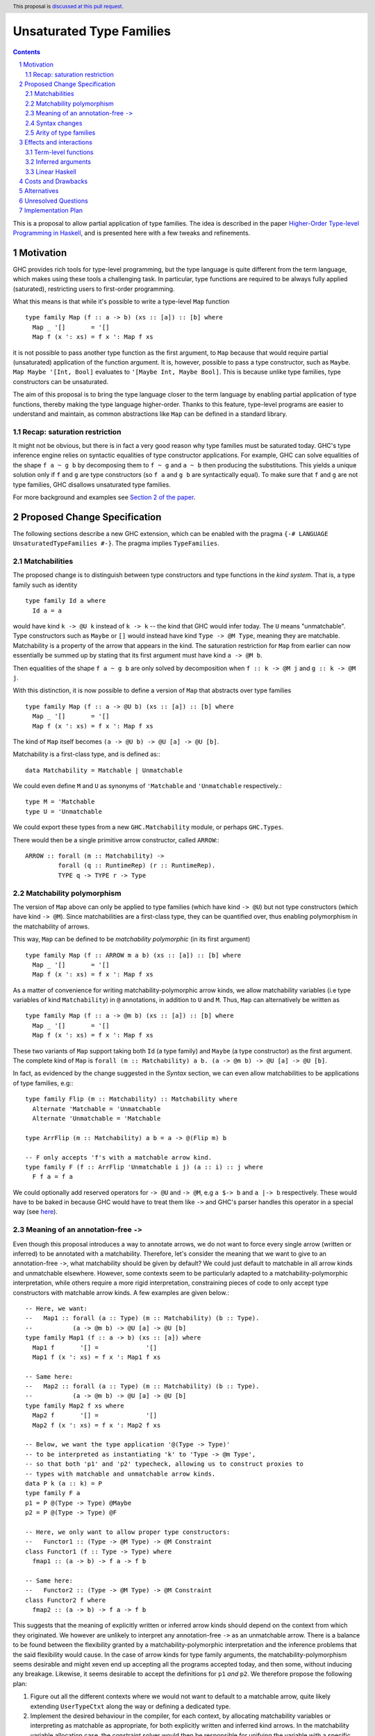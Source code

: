 Unsaturated Type Families
=========================

.. proposal-number:: Leave blank. This will be filled in when the proposal is
                     accepted.
.. ticket-url:: Leave blank. This will eventually be filled with the
                ticket URL which will track the progress of the
                implementation of the feature.
.. implemented:: Leave blank. This will be filled in with the first GHC version which
                 implements the described feature.
.. highlight:: haskell
.. header:: This proposal is `discussed at this pull request <https://github.com/ghc-proposals/ghc-proposals/pull/242>`_.
.. sectnum::
.. contents::

This is a proposal to allow partial application of type families. The idea is
described in the paper
`Higher-Order Type-level Programming in Haskell <https://www.microsoft.com/en-us/research/publication/higher-order-type-level-programming-in-haskell>`_,
and is presented here with a few tweaks and refinements.


Motivation
----------

GHC provides rich tools for type-level programming, but the type
language is quite different from the term language, which makes
using these tools a challenging task. In particular, type functions
are required to be always fully applied (saturated), restricting users
to first-order programming.

What this means is that while it's possible to write a type-level
``Map`` function ::

   type family Map (f :: a -> b) (xs :: [a]) :: [b] where
     Map _ '[]       = '[]
     Map f (x ': xs) = f x ': Map f xs

it is not possible to pass another type function as the first argument,
to ``Map`` because that would require partial (unsaturated) application of the
function argument.
It is, however, possible to pass a type constructor, such as ``Maybe``.
``Map Maybe '[Int, Bool]`` evaluates to ``'[Maybe Int, Maybe Bool]``.
This is because unlike type families, type constructors can be
unsaturated.

The aim of this proposal is to bring the type language closer to the
term language by enabling partial application of type functions,
thereby making the type language higher-order. Thanks to this
feature, type-level programs are easier to understand and
maintain, as common abstractions like ``Map`` can be defined in
a standard library.

Recap: saturation restriction
~~~~~~~~~~~~~~~~~~~~~~~~~~~~~

It might not be obvious, but there is in fact a very good reason why
type families must be saturated today. GHC's type inference engine
relies on syntactic equalities of type constructor applications.
For example, GHC can solve equalities of the shape ``f a ~ g b``
by decomposing them to ``f ~ g`` and ``a ~ b`` then producing the
substitutions. This yields a unique solution only if ``f`` and ``g``
are type constructors (so ``f a`` and ``g b`` are syntactically equal).
To make sure that ``f`` and ``g`` are not type families, GHC disallows
unsaturated type families.

For more background and examples see
`Section 2 of the paper <https://www.microsoft.com/en-us/research/publication/higher-order-type-level-programming-in-haskell>`_.

Proposed Change Specification
-----------------------------

The following sections describe a new GHC extension, which can be
enabled with the pragma ``{-# LANGUAGE UnsaturatedTypeFamilies #-}``.
The pragma implies ``TypeFamilies``.

Matchabilities
~~~~~~~~~~~~~~

The proposed change is to distinguish between type constructors and
type functions in the *kind system*. That is, a type family such as identity ::

  type family Id a where
    Id a = a

would have kind ``k -> @U k`` instead of ``k -> k`` -- the kind that GHC would
infer today. The ``U`` means "unmatchable". Type constructors such as ``Maybe``
or ``[]`` would instead have kind ``Type -> @M Type``, meaning they are
matchable. Matchability is a property of the arrow that appears in the kind.
The saturation restriction for ``Map`` from earlier can now essentially be
summed up by stating that its first argument must have kind ``a -> @M b``.

Then equalities of the shape ``f a ~ g b`` are only solved by
decomposition when ``f :: k -> @M j`` and ``g :: k -> @M j``.

With this distinction, it is now possible to define a version of ``Map`` that
abstracts over type families ::

   type family Map (f :: a -> @U b) (xs :: [a]) :: [b] where
     Map _ '[]       = '[]
     Map f (x ': xs) = f x ': Map f xs

The kind of ``Map`` itself becomes ``(a -> @U b) -> @U [a] -> @U [b]``.

Matchability is a first-class type, and is defined as:::

  data Matchability = Matchable | Unmatchable

We could even define ``M`` and ``U`` as synonyms of ``'Matchable`` and
``'Unmatchable`` respectively.::

  type M = 'Matchable
  type U = 'Unmatchable

We could export these types from a new ``GHC.Matchability`` module,
or perhaps ``GHC.Types``.

There would then be a single primitive arrow constructor, called ``ARROW``:::

  ARROW :: forall (m :: Matchability) ->
           forall (q :: RuntimeRep) (r :: RuntimeRep).
           TYPE q -> TYPE r -> Type

Matchability polymorphism
~~~~~~~~~~~~~~~~~~~~~~~~~

The version of ``Map`` above can only be applied to type families
(which have kind ``-> @U``) but not type constructors (which have kind
``-> @M``). Since matchabilities are a first-class type, they can be
quantified over, thus enabling polymorphism in the matchability of arrows.

This way, ``Map`` can be defined to be *matchability polymorphic* (in
its first argument) ::

   type family Map (f :: ARROW m a b) (xs :: [a]) :: [b] where
     Map _ '[]       = '[]
     Map f (x ': xs) = f x ': Map f xs

As a matter of convenience for writing matchability-polymorphic arrow
kinds, we allow matchability variables (i.e type variables of kind
``Matchability``) in ``@`` annotations, in addition to ``U`` and ``M``.
Thus, ``Map`` can alternatively be written as ::

   type family Map (f :: a -> @m b) (xs :: [a]) :: [b] where
     Map _ '[]       = '[]
     Map f (x ': xs) = f x ': Map f xs

These two variants of ``Map`` support taking both ``Id`` (a type family) and
``Maybe`` (a type constructor) as the first argument. The complete kind of
``Map`` is ``forall (m :: Matchability) a b. (a -> @m b) -> @U [a] -> @U [b]``.

In fact, as evidenced by the change suggested in the *Syntax* section, we
can even allow matchabilities to be applications of type families, e.g:::

  type family Flip (m :: Matchability) :: Matchability where
    Alternate 'Matchable = 'Unmatchable
    Alternate 'Unmatchable = 'Matchable

  type ArrFlip (m :: Matchability) a b = a -> @(Flip m) b

  -- F only accepts 'f's with a matchable arrow kind.
  type family F (f :: ArrFlip 'Unmatchable i j) (a :: i) :: j where
    F f a = f a

We could optionally add reserved operators for ``-> @U`` and ``-> @M``, e.g
``a $-> b`` and ``a |-> b`` respectively. These would have to be baked in
because GHC would have to treat them like ``->`` and GHC's parser handles this
operator in a special way
(see `here <https://gitlab.haskell.org/ghc/ghc/issues/10056#note_157509>`_).

Meaning of an annotation-free ``->``
~~~~~~~~~~~~~~~~~~~~~~~~~~~~~~~~~~~~

Even though this proposal introduces a way to annotate arrows, we do not want
to force every single arrow (written or inferred) to be annotated with a
matchability. Therefore, let's consider the meaning that we want to give to an
annotation-free ``->``, what matchability should be given by default? We could
just default to matchable in all arrow kinds and unmatchable elsewhere. However,
some contexts seem to be particularly adapted to a matchability-polymorphic
interpretation, while others require a more rigid interpretation, constraining
pieces of code to only accept type constructors with matchable arrow kinds.
A few examples are given below.::

  -- Here, we want:
  --   Map1 :: forall (a :: Type) (m :: Matchability) (b :: Type).
  --           (a -> @m b) -> @U [a] -> @U [b]
  type family Map1 (f :: a -> b) (xs :: [a]) where
    Map1 f       '[] =             '[]
    Map1 f (x ': xs) = f x ': Map1 f xs

  -- Same here:
  --   Map2 :: forall (a :: Type) (m :: Matchability) (b :: Type).
  --           (a -> @m b) -> @U [a] -> @U [b]
  type family Map2 f xs where
    Map2 f       '[] =             '[]
    Map2 f (x ': xs) = f x ': Map2 f xs

  -- Below, we want the type application '@(Type -> Type)'
  -- to be interpreted as instantiating 'k' to 'Type -> @m Type',
  -- so that both 'p1' and 'p2' typecheck, allowing us to construct proxies to
  -- types with matchable and unmatchable arrow kinds.
  data P k (a :: k) = P
  type family F a
  p1 = P @(Type -> Type) @Maybe
  p2 = P @(Type -> Type) @F

  -- Here, we only want to allow proper type constructors:
  --   Functor1 :: (Type -> @M Type) -> @M Constraint
  class Functor1 (f :: Type -> Type) where
    fmap1 :: (a -> b) -> f a -> f b

  -- Same here:
  --   Functor2 :: (Type -> @M Type) -> @M Constraint
  class Functor2 f where
    fmap2 :: (a -> b) -> f a -> f b

This suggests that the meaning of explicitly written or inferred arrow kinds
should depend on the context from which they originated. We however are unlikely
to interpret any annotation-free ``->`` as an unmatchable arrow. There is a
balance to be found between the flexibility granted by a
matchability-polymorphic interpretation and the inference problems that the said
flexibility would cause. In the case of arrow kinds for type family arguments,
the matchability-polymorphism seems desirable and might xeven end up accepting
all the programs accepted today, and then some, without inducing any breakage.
Likewise, it seems desirable to accept the definitions for ``p1`` *and* ``p2``.
We therefore propose the following plan:

1. Figure out all the different contexts where we would not want to default to
   a matchable arrow, quite likely extending ``UserTypeCtxt`` along the way or
   defining a dedicated type.

2. Implement the desired behaviour in the compiler, for each context, by
   allocating matchability variables or interpreting as matchable as
   appropriate, for both explicitly written and inferred kind arrows.
   In the matchability variable allocation case, the constraint solver would
   then be responsible for unifying the variable with a specific matchability
   or figuring out that we can just keep the matchability polymorphism. Being
   able to discriminate on the context from which an annotation-free ``->``
   comes will require that we associate to each of them some information about
   the context in which they were written, earlier in the pipeline, or the
   context in which they were inferred, during typechecking.

3. Document and summarize the final behaviour in a specification that would be
   included in the GHC manual.


Syntax changes
~~~~~~~~~~~~~~

The `Haskell 2010 <https://www.haskell.org/onlinereport/haskell2010/haskellch10.html#x17-18000010.5>`_
standard defines the syntax of types as follows ::

  type ::= btype [-> type]

This proposal changes the syntax by adding an optional matchability annotation
slot to ``->``, and defines what those matchability annotations can be
(``U``, ``M`` or a (type) variable, the result of applying a type family to a
type, ...).::

    type ::= btype [-> [@btype] type]

The syntax described above is a mere application of the
"infix type application" idea discussed in
`#12363 <https://gitlab.haskell.org/ghc/ghc/issues/12363>`_.

Arity of type families
~~~~~~~~~~~~~~~~~~~~~~

Consider the following two type families ::

  type family Foo (a :: *) :: *
  type family Bar :: * -> @U *

Both have the same kind, namely ``* -> @U *``, but there is a crucial
difference: the arity of ``Foo`` is 1, whereas ``Bar`` is nullary.
That is, it is possible to define ::

  type family Foo (a :: *) :: * where
    Foo Int  = Bool
    Foo Char = Int

but ``Bar`` can only be defined without arguments and a type family on
its RHS ::

  type family Bar :: * -> @U * where
    Bar = Foo

This is because type families can only be reduced when they are fully
saturated.

Effects and interactions
------------------------

Term-level functions
~~~~~~~~~~~~~~~~~~~~

Since ``TypeInType``, the types of terms and the kinds of types share
the same arrow ``->``. Consequently, as a result of this proposal, term-level
functions inevitably need to have a matchability. They are assigned
the unmatchable arrow ``-> @U``.

Inferred arguments
~~~~~~~~~~~~~~~~~~

When supplying type arguments to matchability-polymorphic functions such as ::

   qux :: forall m (f :: * -> @m *) a. f a -> f a

the user needs to provide either a concrete matchability or a wildcard before
supplying the instantiation for ``f``, as in ``qux @_ @Id``. This is tiresome,
because ``m`` can *always* be inferred from the kind of ``f``, so it would be
preferable to write ``qux @Id`` instead.
The `explicit specificity <https://github.com/ghc-proposals/ghc-proposals/pull/99>`_
proposal would make this possible.

Linear Haskell
~~~~~~~~~~~~~~

Under the Linear Haskell proposal, the arrow type is decorated with a
different kind of information: multiplicity. Happily, multiplicities
are only used in *types*, whereas matchabilities only appear in
*kinds*. As a result, these features are completely orthogonal.


Costs and Drawbacks
-------------------

An implementation of this proposal would touch several parts of the
compiler and some new complexity *would* be introduced, most of it
concentrated in the implementation of the hybrid matchability
inference/defaulting scheme in the typechecker.

Another potential drawback is that users will now need to be aware of the
arrow dichotomy. However, this only concerns advanced users, and
the feature aims to be backwards-compatible. Notably, before this feature,
the kind of a type family never shows up in source Haskell, and is only
printed by GHCi with the ``:kind`` command.

Alternatives
------------

There are a number of alternative decisions regarding the specific
details of the proposal.

1.  Instead of matchability polymorphism,
    a subsumption relationship could be considered between the two arrows.
    This approach has been fully formalised by Richard Eisenberg in his
    `thesis <http://www.cis.upenn.edu/~sweirich/papers/eisenberg-thesis.pdf>`_,
    The main drawback of that approach is that inference would suffer compared
    to the scheme outlined above. Matchability polymorphism also fits more
    cleanly into the existing constraint solver mechanism. Alternatively, we
    could stick to the simple defaulting scheme mentionned in the section about
    annotation-free arrows. But...

2.  Type inference with the "simple" matchability defaulting scheme is
    incomplete. Take following program ::
	nested :: a b ~ c Id => b Bool
	nested = False

    initially, the matchabilities of ``a``, ``b`` and ``c`` are all
    instantiated with unification variables, and there are no further
    steps. So they are all defaulted to be matchable, at which point
    the equality can be decomposed, and we learn that
    ``(b :: * -> @M *) ~ (Id :: * -> @U *)``. This way, ``nested`` cannot be
    called, because no such ``b`` exists.

    Instead, we could do something more clever by defaulting
    matchabilities in dependency order, but it's not obvious if this
    additional complexity would be worth it.

3.  We could make different choices for the syntax, regarding how we annotate
    arrows with matchabilities or the particular names around the
    ``Matchability`` type.

Unresolved Questions
--------------------

1. Syntax
   We stick to just one operator, ``->``, but take the spot on the right of
   the arrow to specify matchability annotations, while the Linear Haskell work
   uses the spot on the left. Possibly two predefined operators that would stand
   for ``-> @U`` and ``-> @M``. Is there a better syntax to annotate arrows
   with matchabilities?

2. Precise inference/defaulting strategy.
   This is part of the work involved in implementing this proposal.

Implementation Plan
-------------------

I have implemented a
`prototype <https://gitlab.haskell.org/kcsongor/ghc/tree/unsaturated_type_families>`_
of this feature, following a prior version of this proposal.
